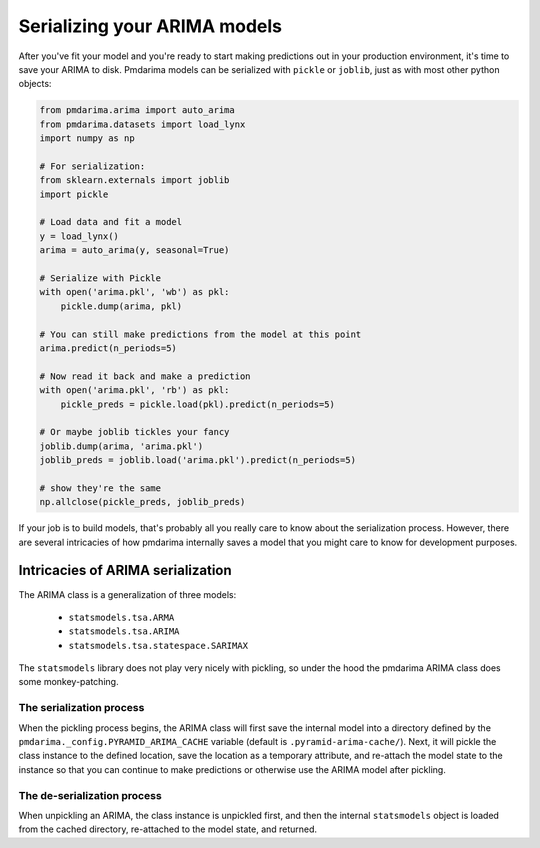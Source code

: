 .. _serializing:

=============================
Serializing your ARIMA models
=============================

After you've fit your model and you're ready to start making predictions out
in your production environment, it's time to save your ARIMA to disk.
Pmdarima models can be serialized with ``pickle`` or ``joblib``, just as with
most other python objects:

.. code-block:: python

    from pmdarima.arima import auto_arima
    from pmdarima.datasets import load_lynx
    import numpy as np

    # For serialization:
    from sklearn.externals import joblib
    import pickle

    # Load data and fit a model
    y = load_lynx()
    arima = auto_arima(y, seasonal=True)

    # Serialize with Pickle
    with open('arima.pkl', 'wb') as pkl:
        pickle.dump(arima, pkl)

    # You can still make predictions from the model at this point
    arima.predict(n_periods=5)

    # Now read it back and make a prediction
    with open('arima.pkl', 'rb') as pkl:
        pickle_preds = pickle.load(pkl).predict(n_periods=5)

    # Or maybe joblib tickles your fancy
    joblib.dump(arima, 'arima.pkl')
    joblib_preds = joblib.load('arima.pkl').predict(n_periods=5)

    # show they're the same
    np.allclose(pickle_preds, joblib_preds)

If your job is to build models, that's probably all you really care to know about
the serialization process. However, there are several intricacies of how pmdarima
internally saves a model that you might care to know for development purposes.


Intricacies of ARIMA serialization
----------------------------------

The ARIMA class is a generalization of three models:

  * ``statsmodels.tsa.ARMA``
  * ``statsmodels.tsa.ARIMA``
  * ``statsmodels.tsa.statespace.SARIMAX``

The ``statsmodels`` library does not play very nicely with pickling, so under
the hood the pmdarima ARIMA class does some monkey-patching.


The serialization process
~~~~~~~~~~~~~~~~~~~~~~~~~

When the pickling process begins, the ARIMA class will first save the internal
model into a directory defined by the ``pmdarima._config.PYRAMID_ARIMA_CACHE``
variable (default is ``.pyramid-arima-cache/``). Next, it will pickle the class
instance to the defined location, save the location as a temporary attribute,
and re-attach the model state to the instance so that you can continue to make
predictions or otherwise use the ARIMA model after pickling.

The de-serialization process
~~~~~~~~~~~~~~~~~~~~~~~~~~~~

When unpickling an ARIMA, the class instance is unpickled first, and then the
internal ``statsmodels`` object is loaded from the cached directory, re-attached
to the model state, and returned.
